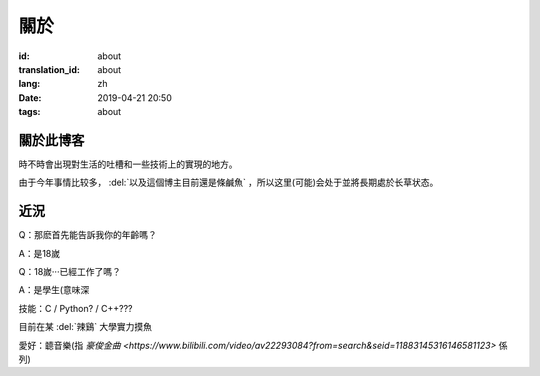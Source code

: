 關於
=========

:id: about
:translation_id: about
:lang: zh
:date: 2019-04-21 20:50
:tags: about


關於此博客
----------
時不時會出現對生活的吐槽和一些技術上的實現的地方。

由于今年事情比较多， :del:`以及這個博主目前還是條鹹魚` ，所以这里(可能)会处于並將長期處於长草状态。

近況
----------

Q：那麽首先能告訴我你的年齡嗎？

A：是18嵗

Q：18嵗···已經工作了嗎？

A：是學生(意味深

技能：C / Python? / C++???

目前在某 :del:`辣鷄` 大學實力摸魚

愛好：聼音樂(指 `豪俊金曲 <https://www.bilibili.com/video/av22293084?from=search&seid=11883145316146581123>` 係列)